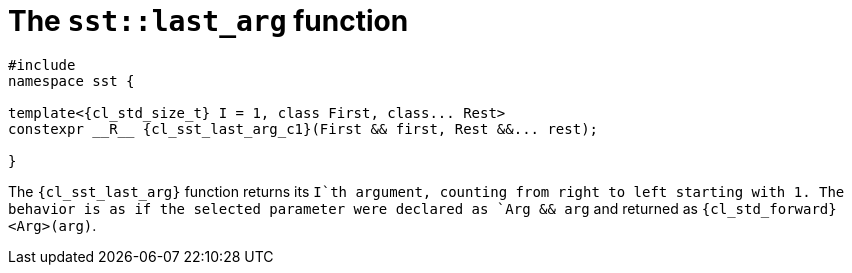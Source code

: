 //
// Copyright (C) 2012-2024 Stealth Software Technologies, Inc.
//
// Permission is hereby granted, free of charge, to any person
// obtaining a copy of this software and associated documentation
// files (the "Software"), to deal in the Software without
// restriction, including without limitation the rights to use,
// copy, modify, merge, publish, distribute, sublicense, and/or
// sell copies of the Software, and to permit persons to whom the
// Software is furnished to do so, subject to the following
// conditions:
//
// The above copyright notice and this permission notice (including
// the next paragraph) shall be included in all copies or
// substantial portions of the Software.
//
// THE SOFTWARE IS PROVIDED "AS IS", WITHOUT WARRANTY OF ANY KIND,
// EXPRESS OR IMPLIED, INCLUDING BUT NOT LIMITED TO THE WARRANTIES
// OF MERCHANTABILITY, FITNESS FOR A PARTICULAR PURPOSE AND
// NONINFRINGEMENT. IN NO EVENT SHALL THE AUTHORS OR COPYRIGHT
// HOLDERS BE LIABLE FOR ANY CLAIM, DAMAGES OR OTHER LIABILITY,
// WHETHER IN AN ACTION OF CONTRACT, TORT OR OTHERWISE, ARISING
// FROM, OUT OF OR IN CONNECTION WITH THE SOFTWARE OR THE USE OR
// OTHER DEALINGS IN THE SOFTWARE.
//
// SPDX-License-Identifier: MIT
//

//----------------------------------------------------------------------
ifdef::define_attributes[]
ifndef::SECTIONS_CL_SST_LAST_ARG_ADOC[]
:SECTIONS_CL_SST_LAST_ARG_ADOC:
//----------------------------------------------------------------------

:cl_sst_last_arg_id: cl_sst_last_arg
:cl_sst_last_arg_url: sections/cl_sst_last_arg.adoc#{cl_sst_last_arg_id}
:cl_sst_last_arg: xref:{cl_sst_last_arg_url}[sst::last_arg]

:cl_sst_last_arg_c1: xref:{cl_sst_last_arg_url}[last_arg]

:cl_sst_last_arg_n1: last_arg

//----------------------------------------------------------------------
endif::[]
endif::[]
ifndef::define_attributes[]
//----------------------------------------------------------------------

[#{cl_sst_last_arg_id}]
= The `sst::last_arg` function

[source,cpp,subs="{sst_subs_source}"]
----
#include <link:{repo_browser_url}/src/c-cpp/include/sst/catalog/last_arg.hpp[sst/catalog/last_arg.hpp,window=_blank]>
namespace sst {

template<{cl_std_size_t} I = 1, class First, class... Rest>
constexpr __R__ {cl_sst_last_arg_c1}(First && first, Rest &&... rest);

}
----

The `{cl_sst_last_arg}` function returns its `I`th argument, counting
from right to left starting with 1.
The behavior is as if the selected parameter were declared as
`Arg && arg` and returned as `{cl_std_forward}<Arg>(arg)`.

//----------------------------------------------------------------------
endif::[]
